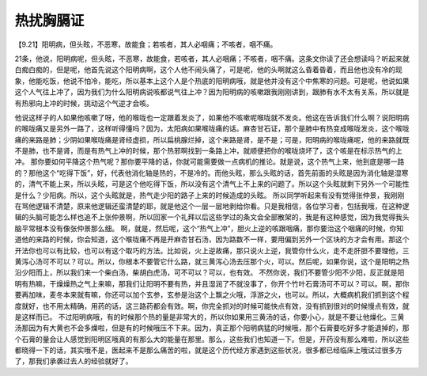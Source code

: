 热扰胸膈证
=============

【9.21】阳明病，但头眩，不恶寒，故能食；若咳者，其人必咽痛；不咳者，咽不痛。

21条，他说，阳明病呢，但头眩，不恶寒，故能食，若咳者，其人必咽痛；不咳者，咽不痛。这条文你读了还会想读吗？听起来就白痴白痴的，但是呢，他首先说这个阳明病啊，这个人他不闹头痛了，可是呢，他的头啊就这么昏着昏着，而且他也没有冷的现象，他能吃饭，他说不怕冷，能吃，所以基本上这个人是个热底的阳明病哦，就是他并没有这个中焦寒的问题。可是呢，他说如果这个人气往上冲了，因为我们为什么阳明病说咳都说气往上冲？因为阳明病的咳嗽跟我刚刚讲到，跟肺有水不太有关系，所以就是有热邪向上冲的时候，挑动这个气逆才会咳。

他说这样子的人如果他咳嗽了呀，他的喉咙也一定跟着发炎了，如果他不咳嗽呢喉咙就不发炎。他这在告诉我们什么啊？说阳明病的喉咙痛又是另外一路了，这样听得懂吗？因为，太阳病如果喉咙痛的话。麻杏甘石证，那个是肺中有热变成喉咙发炎，这个喉咙痛的来路是肺；少阴如果喉咙痛是肾经虚损，所以扁桃腺烂掉，这个来路是肾，是不是；可是，阳明病的喉咙痛呢，他的来路就既不是肺，也不是肾，而是有热气上冲的时候，那个热邪啊找到一条路上冲，就顺便把你的喉咙烧坏了，这个咳是在标示热气的上冲。
那你要如何平降这个热气呢？那你要平降的话，你就可能需要做一点病机的推论。就是说，这个热气上来，他到底是哪一路的？那他这个“吃得下饭”，好，代表他消化轴是热的，不是冷的。而他头眩，那么头眩的话，首先前面的头眩是因为消化轴是湿寒的，清气不能上来，所以头眩，可是这个他吃得下饭，所以没有这个清气上不上来的问题了。所以这个头眩就剩下另外一个可能性是什么？少阳病。所以，这个头眩就是，热气走少阳的路子上来的时候造成的头眩。
所以同学听起来有没有觉得张仲景，我刚刚在骂他逻辑不清楚，原来他逻辑还蛮清楚的耶，就是他这个一层一层地剥给你看。只是我相信，各位学习者，包括我哦，在这种逻辑的头脑可能怎么样也追不上张仲景啊，所以回家一个礼拜以后这些学过的条文会全部散架的，我是有这种感觉，因为我觉得我头脑平常根本没有像张仲景那么细。
啊，就是，然后呢，这个“热气上冲”，胆火上逆的咳跟咽痛，那你要治这个咽痛的时候，你知道他的来路的时候，你会知道，这个喉咙痛不再是开麻杏甘石汤，因为路数不一样，要用偏到另外一个区块的方才会有用。那这个开法你也可以有比较，也可以有这个取巧的方法。比如说，火上逆故痛，那只说火上逆，我管你什么火，走不走肝胆不要理他，三黄泻心汤可不可以？可以。所以，你根本不要管它什么路，就三黄泻心汤去压那个火，可以。然后呢，如果你说，这个是阳明之热沿少阳而上，所以我们来一个柴白汤，柴胡白虎汤，可不可以？可以，也有效。
不然你说，我们不要管少阳不少阳，反正就是阳明有热嘛，干燥燥热之气上来嘛，那我们让阳明不要有热，并且湿润了不就没事了，你开个竹叶石膏汤可不可以？可以。啊，那你要再加味，麦冬本来就有嘛，你还可以加个玄参，玄参是治这个上飘之火哦，浮游之火，也可以。所以，大概病机我们抓到这个程度就好，也不用太精确，用药的话，这三路药都会有效。啊，你完全抓对的时候可能快点有效，没有抓到很对的时候慢点有效，就是这样而已。
不过阳明病哦，有的时候那个热的量是非常大的，所以你如果用三黄汤的话，你要小心，就是不要让他燥化。三黄汤那因为有大黄也不会多燥啦，但是有的时候哦压不下来。因为，真正那个阳明病猛的时候哦，那个石膏要吃好多才能退掉的，那个石膏的量会让人感觉到阳明区哦真的有那么大的能量在那里。那么，这些我们也知道一下。但是，开药没有那么难啦，所以这些都晓得一下的话，其实哦不是，医起来不是那么痛苦的啦，就是这个历代经方家遇到这些状况，很多都已经临床上哦试过很多方了，那我们承袭过去人的经验就好了。
